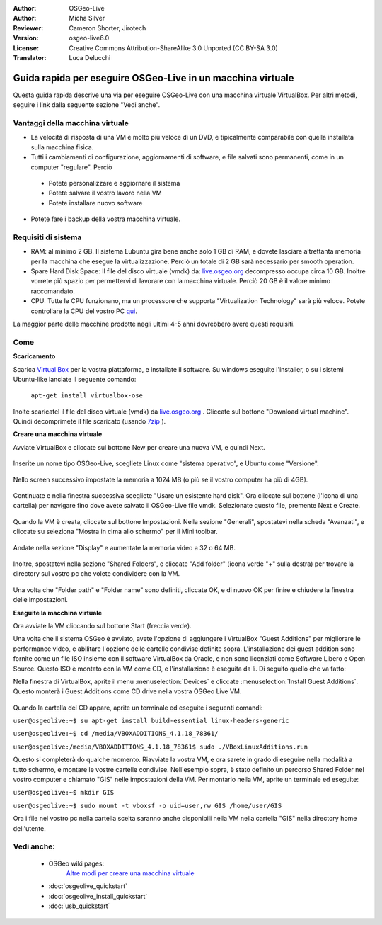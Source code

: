 :Author: OSGeo-Live
:Author: Micha Silver
:Reviewer: Cameron Shorter, Jirotech
:Version: osgeo-live6.0
:License: Creative Commons Attribution-ShareAlike 3.0 Unported  (CC BY-SA 3.0)
:Translator: Luca Delucchi

********************************************************************************
Guida rapida per eseguire OSGeo-Live in un macchina virtuale
********************************************************************************

Questa guida rapida descrive una via per eseguire OSGeo-Live con una macchina virtuale VirtualBox.
Per altri metodi, seguire i link dalla seguente sezione "Vedi anche".

Vantaggi della macchina virtuale
--------------------------------------------------------------------------------

* La velocità di risposta di una VM è molto più veloce di un DVD, e tipicalmente comparabile con
  quella installata sulla macchina fisica.

* Tutti i cambiamenti di configurazione, aggiornamenti di software, e file salvati sono permanenti,
  come in un computer "regulare". Perciò

 * Potete personalizzare e aggiornare il sistema
 * Potete salvare il vostro lavoro nella VM
 * Potete installare nuovo software

* Potete fare i backup della vostra macchina virtuale.

Requisiti di sistema
--------------------------------------------------------------------------------

* RAM: al minimo 2 GB. Il sistema Lubuntu gira bene anche solo 1 GB di RAM, e dovete lasciare altrettanta
  memoria per la macchina che esegue la virtualizzazione. Perciò un totale di 2 GB sarà necessario per smooth operation.
* Spare Hard Disk Space: Il file del disco virtuale (vmdk) da:  `live.osgeo.org <http://live.osgeo.org/en/download.html>`_
  decompresso occupa circa 10 GB. Inoltre vorrete più spazio per permettervi di lavorare con la macchina virtuale.
  Perciò 20 GB è il valore minimo raccomandato.
* CPU: Tutte le CPU funzionano, ma un processore che supporta "Virtualization Technology" sarà più veloce.
  Potete controllare la CPU del vostro PC `qui <http://www.intel.com/support/processors/sb/cs-030729.htm>`_.

La maggior parte delle macchine prodotte negli ultimi 4-5 anni dovrebbero avere questi requisiti.

Come
--------------------------------------------------------------------------------

**Scaricamento**

Scarica `Virtual Box <http://www.virtualbox.org/>`_  per la vostra piattaforma, e installate il software.
Su windows eseguite l'installer, o su i sistemi Ubuntu-like lanciate il seguente comando:

  ``apt-get install virtualbox-ose``

Inolte scaricatel il file del disco virtuale (vmdk) da `live.osgeo.org <http://live.osgeo.org/en/download.html>`_
. Cliccate sul bottone "Download virtual machine". Quindi decomprimete il file scaricato (usando `7zip <http://www.7-zip.org>`_ ).


**Creare una macchina virtuale**

Avviate VirtualBox e cliccate sul bottone New per creare una nuova VM, e quindi Next.

  .. image:: /images/screenshots/800x600/virtualbox.png
         :scale: 50 %

Inserite un nome tipo OSGeo-Live, scegliete Linux come "sistema operativo", e Ubuntu come "Versione".

  .. image:: /images/screenshots/800x600/virtualbox_select_name.png
         :scale: 70 %

Nello screen successivo impostate la memoria a 1024 MB (o più se il vostro computer ha più di 4GB).

  .. image:: /images/screenshots/800x600/vmdk_memory.png
     :scale: 65 %

Continuate e nella finestra successiva scegliete "Usare un esistente hard disk". Ora cliccate sul bottone
(l'icona di una cartella) per navigare fino dove avete salvato il OSGeo-Live file vmdk. Selezionate questo
file, premente Next e Create.

  .. image:: /images/screenshots/800x600/vmdk_disk.png
     :scale: 65 %

Quando la VM è creata, cliccate sul bottone Impostazioni. Nella sezione "Generali", spostatevi nella scheda "Avanzati",
e cliccate su seleziona "Mostra in cima allo schermo" per il Mini toolbar.

  .. image:: /images/screenshots/800x600/vmdk_general_advanced.png
     :scale: 65 %

Andate nella sezione "Display" e aumentate la memoria video a 32 o 64 MB.

  .. image:: /images/screenshots/800x600/vmdk_display.png
                   :scale: 65 %

Inoltre, spostatevi nella sezione "Shared Folders", e cliccate "Add folder" (icona verde "+" sulla destra)
per trovare la directory sul vostro pc che volete condividere con la VM.

 .. image:: /images/screenshots/800x600/vmdk_shared_folders.png
    :scale: 65 %

Una volta che "Folder path" e "Folder name" sono definiti, cliccate OK, e di nuovo OK per finire e chiudere
la finestra delle impostazioni.


**Eseguite la macchina virtuale**

Ora avviate la VM cliccando sul bottone Start (freccia verde).

Una volta che il sistema OSGeo è avviato, avete l'opzione di aggiungere i VirtualBox "Guest Additions" per
migliorare le performance video, e abilitare l'opzione delle cartelle condivise definite sopra. L'installazione
dei guest addition sono fornite come un file ISO insieme con il software VirtualBox da Oracle, e non sono licenziati
come Software Libero e Open Source. Questo ISO è montato con la VM come CD, e l'installazione è eseguita da li.
Di seguito quello che va fatto:

Nella finestra di VirtualBox, aprite il menu :menuselection:`Devices` e cliccate :menuselection:`Install Guest Additions`.
Questo monterà i Guest Additions come CD drive nella vostra OSGeo Live VM.

  .. image:: /images/screenshots/800x600/vmdk_guest_additions.jpg
    :scale: 80 %

Quando la cartella del CD appare, aprite un terminale ed eseguite i seguenti comandi:

``user@osgeolive:~$ su apt-get install build-essential linux-headers-generic``

``user@osgeolive:~$ cd /media/VBOXADDITIONS_4.1.18_78361/``

``user@osgeolive:/media/VBOXADDITIONS_4.1.18_78361$ sudo ./VBoxLinuxAdditions.run``

Questo si completerà do qualche momento. Riavviate la vostra VM, e ora sarete in grado di eseguire
nella modalità a tutto schermo, e montare le vostre cartelle condivise. Nell'esempio sopra, è stato
definito un percorso Shared Folder nel vostro computer e chiamato "GIS" nelle impostazioni della VM.
Per montarlo nella VM, aprite un terminale ed eseguite:

``user@osgeolive:~$ mkdir GIS``

``user@osgeolive:~$ sudo mount -t vboxsf -o uid=user,rw GIS /home/user/GIS``

Ora i file nel vostro pc nella cartella scelta saranno anche disponibili nella VM nella cartella "GIS"
nella directory home dell'utente.

Vedi anche:
--------------------------------------------------------------------------------
 * OSGeo wiki pages:
        `Altre modi per creare una macchina virtuale <http://wiki.osgeo.org/wiki/Live_GIS_Virtual_Machine>`_

 * :doc:`osgeolive_quickstart`
 * :doc:`osgeolive_install_quickstart`
 * :doc:`usb_quickstart`

